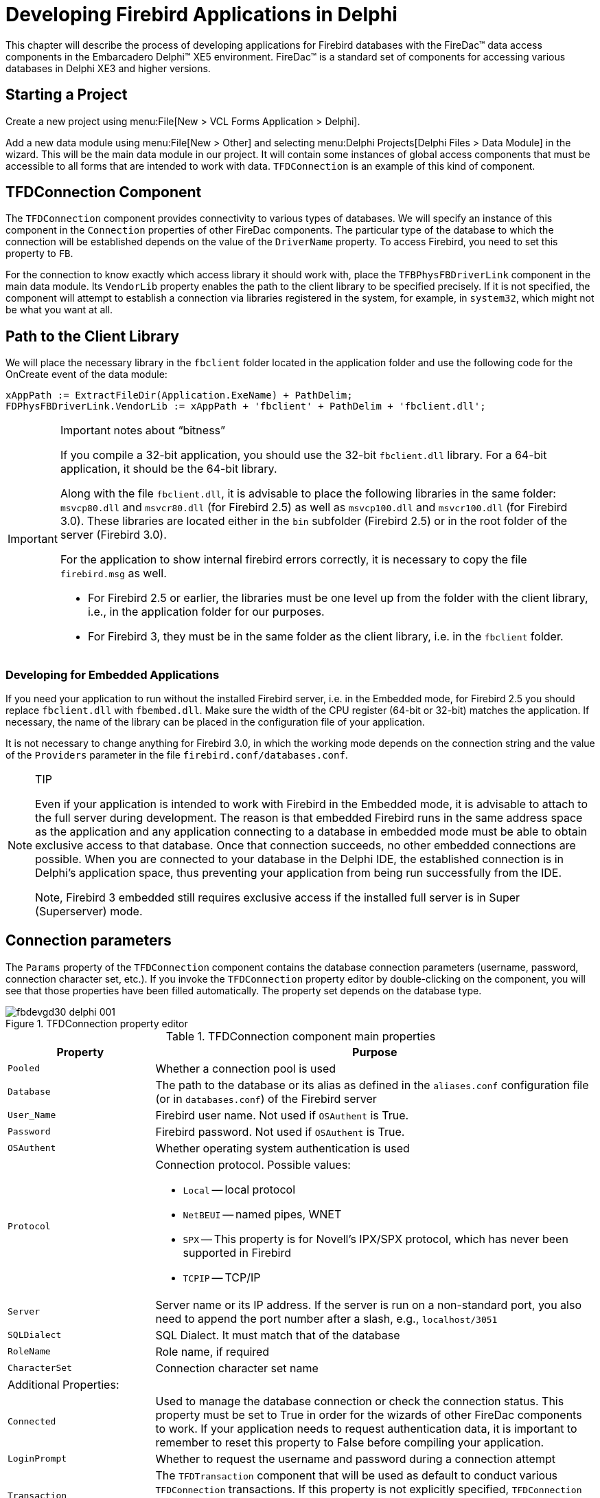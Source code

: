 [[fbdevgd30-firedac]]
= Developing Firebird Applications in Delphi

This chapter will describe the process of developing applications for  Firebird databases with the FireDac(TM) data access components in the Embarcadero  Delphi(TM) XE5 environment.
FireDac(TM) is a standard set of components for  accessing various databases in Delphi XE3 and higher versions. 

[[fbdg30-firedac-proj-start]]
== Starting a Project

Create a new project using menu:File[New > VCL Forms Application > Delphi].

Add a new data module using menu:File[New > Other] and selecting menu:Delphi{sp}Projects[Delphi Files > Data Module] in the wizard.
This will be the main data module in our project.
It will contain some instances of global access components that must be accessible to all forms that are intended to work with data.
`TFDConnection` is an example of this kind of component.

[[fbdg30-firedac-tfdconnection]]
== TFDConnection Component

The `TFDConnection` component provides connectivity to various types of databases.
We will specify an instance of this component in the `Connection` properties of other FireDac components.
The particular type of the database to which the connection will be established depends on the value of the `DriverName` property.
To access Firebird, you need to set this property to `FB`.

For the connection to know exactly which access library it should work with, place the `TFBPhysFBDriverLink` component in the main data module.
Its `VendorLib` property enables the path to the client library to be specified precisely.
If it is not specified, the component will attempt to establish a connection via libraries registered in the system, for example, in `system32`, which might not be what you want at all.

[[fbdg30-firedac-libpath]]
== Path to the Client Library

We will place the necessary library in the `fbclient` folder located in the application folder and use the following code for the OnCreate event of the data module:

[source]
----
xAppPath := ExtractFileDir(Application.ExeName) + PathDelim;
FDPhysFBDriverLink.VendorLib := xAppPath + 'fbclient' + PathDelim + 'fbclient.dll';
----

.Important notes about "`bitness`"
[IMPORTANT]
====
If you compile a 32-bit application, you should use the 32-bit `fbclient.dll` library.
For a 64-bit application, it should be the 64-bit library.

Along with the file `fbclient.dll`, it is advisable to place the following libraries in the same folder: `msvcp80.dll` and `msvcr80.dll` (for Firebird 2.5) as well as `msvcp100.dll` and `msvcr100.dll` (for Firebird 3.0).
These libraries are located either in the `bin` subfolder (Firebird 2.5) or in the root folder of the server (Firebird 3.0).

For the application to show internal firebird errors correctly, it is necessary to copy the file `firebird.msg` as well. 

* For Firebird 2.5 or earlier, the libraries must be one level up from the folder with the client library, i.e., in the application folder for our purposes.
* For Firebird 3, they must be in the same folder as the client library, i.e. in the `fbclient` folder.
====

[[fbdg30-firedac-embedded]]
=== Developing for Embedded Applications

If you need your application to run without the installed Firebird server, i.e. in the Embedded mode, for Firebird 2.5 you should replace `fbclient.dll` with `fbembed.dll`.
Make sure the width of the CPU register (64-bit or 32-bit) matches the application.
If necessary, the name of the library can be placed in the configuration file of your application. 

It is not necessary to change anything for Firebird 3.0, in which the working mode depends on the connection string and the value of the `Providers` parameter in the file `firebird.conf/databases.conf`.

.TIP
[NOTE]
====
Even if your application is intended to work with Firebird in the Embedded mode, it is advisable to attach to the full server during development.
The reason is that embedded Firebird runs in the same address space as the application and any application connecting to a database in embedded mode must be able to obtain exclusive access to that database.
Once that connection succeeds, no other embedded connections are possible.
When you are connected to your database in the Delphi IDE, the established connection is in Delphi's application space, thus preventing your application from being run successfully from the IDE.

Note, Firebird 3 embedded still requires exclusive access if the installed full server is in Super (Superserver) mode.
====

[[fbdg30-firedac-connparams]]
== Connection parameters

The `Params` property of the `TFDConnection` component contains the database connection parameters (username, password, connection character set, etc.).
If you invoke the `TFDConnection` property editor by double-clicking on the component, you will see that those properties have been filled automatically.
The property set depends on the database type.

[#tfdcon-prop-ed.text-center]
.TFDConnection property editor
image::{docimagepath}/fbdevgd30_delphi_001.png[align="center",pdfwidth="85%",scaledwidth=415px]

[[fbdg30-firedac-tbl-connprops]]
.TFDConnection component main properties
[cols="<1m,<3", frame="all", options="header",stripes="none"]
|===
^| Property
^| Purpose

|Pooled
|Whether a connection pool is used

|Database
|The path to the database or its alias as defined in the `aliases.conf` configuration file (or in `databases.conf`) of the Firebird server

|User_Name
|Firebird user name.
Not used if `OSAuthent` is True.

|Password
|Firebird password.
Not used if `OSAuthent` is True.

|OSAuthent
|Whether operating system authentication is used

|Protocol
a|Connection protocol.
Possible values:

* `Local` -- local protocol
* `NetBEUI` -- named pipes, WNET
* `SPX` -- This property is for Novell's IPX/SPX protocol, which has never been supported in Firebird
* `TCPIP` -- TCP/IP

|Server
|Server name or its IP address.
If the server is run on a non-standard port, you also need to append the port number after a slash, e.g., `localhost/3051`

|SQLDialect
|SQL Dialect.
It must match that of the database

|RoleName
|Role name, if required

|CharacterSet
|Connection character set name

2+<d|Additional Properties:

|Connected
|Used to manage the database connection or check the connection status.
This property must be set to True in order for the wizards of other FireDac components to work.
If your application needs to request authentication data, it is important to remember to reset this property to False before compiling your application.

|LoginPrompt
|Whether to request the username and password during a connection attempt

|Transaction
|The `TFDTransaction` component that will be used as default to conduct various `TFDConnection` transactions.
If this property is not explicitly specified, `TFDConnection` will create its own `TFDTransaction` instance.
Its parameters can be configured in the `TxOptions` property.

|UpdateTransaction
|The `TFDTransaction` component that is to be used as default for the `UpdateTransaction` property of `TFDQuery` components, unless explicitly specified for the dataset.
If this property is not specified explicitly, the value from the `Transaction` property of the connection will be used, unless it is explicitly specified for the dataset.
|===

[[fbdg30-firedac-connparams-ini]]
=== Connection Parameters in a Configuration File

Since the connection parameters, except for the username and password and possibly the role, are usually common to all instances the application, we will read them from the configuration file:

[source]
----
xIniFile := TIniFile.Create(xAppPath + 'config.ini');
try
  xIniFile.ReadSectionValues('connection', FDConnection.Params);
finally
  xIniFile.Free;
end;
----

[[fbdg30-firedac-config-ini]]
==== A Typical Configuration File

Typically, the `config.ini` file contains the following lines: 

----
[connection]
DriverID=FB
Protocol=TCPIP
Server=localhost/3051
Database=examples
OSAuthent=No
RoleName=
CharacterSet=UTF8
----

You can get the contents of the connection section by copying the contents of the `Params` property of the `TFDConnection` component after the wizard finishes its work.

[NOTE]
====
Actually, the common settings are usually located in `%AppData%\Manufacturer\AppName` and are saved to that location by the application installation software.
However, it is convenient for the configuration file to be stored somewhere closer during the development, for instance, in the application folder.

Note that if your application is installed into the `Program Files` folder and the configuration file is located there as well, it is likely that the file will be virtualized in `Program Data` and issues could arise with modifying it and reading the  new settings subsequently.
====

[[fbdg30-firedac-connecting]]
=== Connecting to the database

To connect to the database, it is necessary to change the `Connected` property of the `TFDConnection` component to True or call the `Open` method.
You can use the `Open` method to pass the username and password as parameters.

[[fbdg30-firedac-auth-modification]]
==== A Little Modification

We will replace the standard database connection dialog box in our application and allow users to make three mistakes while entering the authentication information.
After three failures, the application will be closed.

To implement it, we will write the following code in the `OnCreate` event handler of the main data module.

[source]
----
// After three unsuccessful login attempts, we close the application.
xLoginCount := 0;
xLoginPromptDlg := TLoginPromptForm.Create(Self);
while (xLoginCount < MAX_LOGIN_COUNT) and
      (not FDConnection.Connected) do
begin
  try
    if xLoginPromptDlg.ShowModal = mrOK then
      FDConnection.Open(
        xLoginPromptDlg.UserName, xLoginPromptDlg.Password)
    else
      xLoginCount := MAX_LOGIN_COUNT;
  except
    on E: Exception do
    begin
      Inc(xLoginCount);
      Application.ShowException(E);
    end
  end;
end;
xLoginPromptDlg.Free;
if not FDConnection.Connected then
  Halt;
----

[[fbdg30-firedac-transactions]]
== Working with Transactions

The Firebird client allows any operations to be made only in the context of a transaction so, if you manage to access data without explicitly calling `TFDTransaction.StartTransaction`, it means that it was called automatically somewhere deep in FireDac.
It is highly recommended to avoid this practice.
For applications to work correctly with databases, it is advisable to manage transactions manually, which means starting and committing them or rolling them back with explicit calls.

The `TFDTransaction` component is used to manage transactions explicitly.

[[fbdg30-firedac-tfdtransaction]]
=== TFDTransaction Component

`TFDTransaction` has three methods for managing a transaction explicitly: `StartTransaction`, `Commit` and `Rollback`.
The following table summarises the properties available to configure this component.

[[fbdg30-firedac-tbl-transprops]]
.TFDTransaction component main properties
[cols="<1m,<3", frame="all", options="header",stripes="none"]
|===
^| Property
^| Purpose

|Connection
|Reference to the `FDConnection` component

|Options.AutoCommit
|Controls the automatic start and end of a transaction, emulating Firebird's own transaction management.
The default value is True.
See note (1) below for more details about behaviour if the `Autocommit` option is True.

|Options.AutoStart
|Controls the automatic start of a transaction.
The default value is True.

|Options.AutoStop
|Controls the automatic end of a transaction.
The default value is True.

|Options.DisconnectAction
|The action that will be performed when the connection is closed while the transaction is active.
The default value is `xdCommit` -- the transaction will be committed.
See note (2) below for details of the other options.

|Options.EnableNested
|Controls nested transactions.
The default value is True.
Firebird does not support nested transactions as such but FireDac can emulate them using savepoints.
For more details, see note(3) below.

|Options.Isolation
|Specifies the transaction isolation level.
It is the most important transaction property.
The default value is `xiReadCommitted`.
The other values that Firebird supports are `xiSnapshot` and `xiUnspecified`;
also `xiSerializable`, to some degree.
For more details about the available isolation levels, see note (4) below.

|Options.Params
|Firebird-specific transaction attributes that can be applied to refine the transaction parameters, overriding attributes applied by the standard implementation of the selected isolation level.
For the attributes that can be set and the "`legal`" combinations, see note (5) below.

|Options.ReadOnly
|Indicates whether it is a read-only transaction.
The default value is False.
Setting it to True disables any write activity.
Long-running read-only transactions in `READ COMMITTED` isolation are recommended for activities that do not change anything in the database because they use fewer resources and do not interfere with garbage collection.
|===

.Note 1: AutoCommit=True
[NOTE]
====
If the value of `AutoCommit` is set to True, FireDAC  behaves as follows: 

* Starts a transaction (if required) before each SQL command and ends the transaction after the SQL command completes execution
* If the command is successfully executed, the transaction will be ended by `COMMIT`.
Otherwise, it will be ended  by `ROLLBACK`.
* If the application calls the StartTransaction method, automatic transaction management will be disabled until that transaction is ended by Commit or Rollback.
====

.Note 2: DisconnectAction
[NOTE]
====
The following values are possible: 

`xdNone`::
nothing will be done.
The DBMS will perform its default action.

`xdCommit`::
the transaction will be committed

`xdRollback`::
the transaction will be rolled back

Note that, in some other data access components, the default value for the `DisconnectAction` property is `xdRollback` and will need to be set manually with Firebird to match the `FDTransaction` setting.
====

.Note 3: EnableNested
[NOTE]
====
If `StartTransaction` is called from within an active transaction, FireDac will emulate a nested transaction by creating a savepoint.
Unless you are very confident in the effect of enabling nested transactions, set `EnableNested` to False.
With this setting, calling `StartTransaction` inside the transaction will raise an exception.
====

.Note 4: Isolation
[NOTE]
====
FireBird has three isolation levels: `READ COMMITTED`, `SNAPSHOT` ("`concurrency`") and `SNAPSHOT TABLE STABILITY` ("`consistency`", rarely used).
FireDac supports some but not all configurations for `READ COMMITTED` and `SNAPSHOT`.
It uses the third level partially to emulate the `SERIALIZABLE` isolation that Firebird does not support.

`xiReadCommitted`::
the `READ COMMITTED` isolation level.
FireDac starts ReadCommitted transactions in Firebird with the following parameters: read/write, rec_version, nowait

`xiSnapshot`::
the `SNAPSHOT` (concurrency) isolation level.
FireDac starts Snapshot transactions in Firebird with the following parameters: read/write, wait

`xiUnspecified`::
Firebird's default isolation level (`SNAPSHOT`) with the following parameters: read/write, wait

`xiSerializable`::
the `SERIALIZABLE` isolation level.
Firebird does not support serializable isolation, but FireDac emulates it by starting a `SNAPSHOT TABLE STABILITY` ("`consistency`") transaction with the following parameters: read/write, wait.

Other parameters, not supported by Firebird at all, are: 

`xiDirtyRead`::
if this is selected (not a good idea!) `READ COMMITTED` will be used instead

`xiRepeatableRead`::
if this is selected, `SNAPSHOT` will be used instead
====

.Note 5: Firebird-specific Transaction Attributes
[NOTE]
====
Attributes that can be customised in Options.Params are: 

* `read write`, the default read mode for all of the options.isolation selections -- see note (4) above.
Set `write` off if you want read-only mode.
Alternatively, you can set `Options.ReadOnly` to True to achieve the same thing.
There is no such thing as a "`write-only`" transaction.
* `read_committed`, `concurrency` and `consistency` are isolation levels.
* `wait` and `nowait` are conflict resolution settings, determining whether the transaction is to wait for a conflict to resolve
* `rec_version` and `no rec_version` provide an option that is applicable only to `READ COMMITTED` transactions.
The default `rec_version` lets this transaction read the latest committed version of a record and overwrite it if the transaction ID of the latest committed version is newer (higher) than the ID of this transaction.
The `no rec_version` setting will block this transaction from reading the latest committed version if an update is pending from any other transaction.
====

[[fbdg30-firedac-multitransaction]]
==== Multiple Transactions

Unlike many other DBMSs, Firebird allows as many `TFDTransaction` objects as you need to associate with the same connection.
In our application, we will use one common read transaction for all primary and secondary modules and one read/write transaction for each dataset.

We do not want to rely on starting and ending transactions automatically: we want to have full control.
That is why `Options.AutoCommit=False`, `Options.AutoStart=False` and `Options.AutoStop=False` are set in all of our transactions.

[[fbdg30-firedac-datasets]]
== Datasets

The components `TFDQuery`, `TFDTable`,  `TFDStoredProc` and `TFDCommand` are the components for working with data in FireDac.
`TFDCommand` does not deliver a dataset and, when TFDStoredProc is used with an executable stored procedure, rather than a selectable one, it does not deliver a dataset, either.

`TFDQuery`, `TFDTable` and  `TFDStoredProc` are inherited  from `TFDRdbmsDataSet`.

Apart from datasets for working with the database directly, FireDac also has the `TFDMemTable` component for working with in-memory datasets.
It is functionally equivalent to `TClientDataSet`.

The main component for working with datasets, `TFDQuery`, can be used for practically any purpose.
The `TFDTable` and `TFDStoredProc` components are just variants, expanded or reduced to meet differences in functionality.
No more will be said about them and we will not be using them in our application.
If you wish, you can learn about them in the FireDac documentation.

The purpose of a dataset component is to buffer records retrieved by the `SELECT` statement, commonly for displaying in a grid and providing for the current record in the buffer (grid) to be editable.
Unlike the IBX `TIBDataSet` component, `TFDQuery` component does not have the properties `RefreshSQL`, `InsertSQL`, `UpdateSQL` and `DeleteSQL`.
Instead, a separate `TFDUpdateSQL` object specifies the statement for dataset modifications and the dataset component carries a reference to that component in its `UpdateObject` property.

.RequestLive Property
[NOTE]
====
Sometimes it is possible to make an `FDQuery` object editable without referring, through the `UpdateObject` property, to an `FDUpdateSQL` object that specifies queries for insert, update and delete.
The property `UpdateOptions.RequestLive` can be set to True for sets that are naturally updatable and the object will generate the modification queries for you.
However, because this approach puts strict limitations on the `SELECT` query, it is not always useful to rely on it.
====

[[fbdg30-firedac-tfdquery]]
=== TFDQuery Component

[[fbdg30-firedac-tbl-queryprops]]
.TFDQuery component main properties
[cols="<1m,<3", frame="all", options="header",stripes="none"]
|===
^| Property
^| Purpose

|Connection
|Reference to the `FDConnection` object

|MasterSource
|If the dataset is to be used as detail to a master dataset, this property refers to the data source (`TDataSource`) of the master set

|Transaction
|If specified, refers to the transaction within which the query will be executed.
If not specified, the default transaction for the connection will be used.

|UpdateObject
|Reference to the `FDUpdateSQL` object providing for the dataset to be editable when the `SELECT` query does not meet the requirements for automatic generation of modification queries with `UpdateOptions.RequestLive=True`.

|UpdateTransaction
|The transaction within which modification queries will be executed.
If the property is not specified the transaction from the `Transaction` property of the connection will be used.

|UpdateOptions.CheckRequired
|If set to True (the default) FireDac controls the `Required` property of the corresponding `NOT NULL` fields.
If you keep it True and a field with the `Required=True` has no value assigned to it, an exception will be raised when the `Post` method is called.
This might not be what you want if a value is going to be assigned to this field later in `BEFORE` triggers.

|UpdateOptions.EnableDelete
|Specifies whether a record can be deleted from the dataset.
If `EnableDelete=False`, an exception will be raised when the `Delete` method is called.

|UpdateOptions.EnableInsert
|Specifies whether a record can be inserted into the dataset.
If `EnableInsert=False`, an exception will be raised when the `Insert`/`Append` method is called.

|UpdateOptions.EnableUpdate
|Specifies whether a record can be edited in the dataset.
If `EnableUpdate=False`, an exception will be raised when the `Edit` method is called.

|UpdateOptions.FetchGeneratorPoint
|Controls the moment when the next value is fetched from the generator specified in the `UpdateOptions.GeneratorName` property or in the `GeneratorName` property of the auto-incremental field `AutoGenerateValue=arAutoInc`.
The default is `gpDeferred`, causing the next value to be fetched from the generator before a new record is posted in the database, i.e., during `Post` or `ApplyUpdates`.
For the full set of possible values, see note (1) below.

|UpdateOptions.GeneratorName
|The name of the generator from which the next value for an auto-incremental field is to be fetched.

|UpdateOptions.ReadOnly
|Specifies whether it is a read-only dataset.
The default value is False.
If the value of this property is set to True, the `EnableDelete`, `EnableInsert` and `EnableUpdate` properties will be automatically set to False.

|UpdateOptions.RequestLive
|Setting `RequestLive` to True makes a query editable, if possible.
Queries for insert, update and delete will be generated automatically.
This setting imposes strict limitations on the `SELECT` query.
It is supported for backward compatibility with the ancient BDE and is not recommended.

|UpdateOptions.UpdateMode
|Controls how to check whether a record has been modified.
This property allows control over possible overwriting of updates in cases where one user is taking a long time to edit a record while another user has been editing the same record simultaneously and completes the update earlier.
The default is `upWhereKeyOnly`.
For information about the available modes, see note (2) below.

|CachedUpdates
|Specifies whether the dataset cache defers changes in the dataset buffer.
If this property is set to True, any changes (`Insert`/`Post`, `Update`/`Post`, `Delete`) are saved to a special log and the application must apply them explicitly by calling the `ApplyUpdates` method.
All changes will be made within a small period of time and within one short transaction.
The default value of this property is False.

|SQL
|Contains the text of the SQL query.
If this property is a `SELECT` statement, execute it by calling the `Open` method.
Use the `Execute` or `ExecSQL` for executing a statement that does not return a dataset.
|===

.Note 1: UpdateOptions.FetchGeneratorPoint
[NOTE]
====
The property `UpdateOptions.FetchGeneratorPoint` can take the following values:

`gpNone`::
no value is fetched from the generator

`gpImmediate`::
the next value is fetched from the generator right after the `Insert`/`Append` method is called

`gpDeferred`::
the next value is fetched during `Post` or `ApplyUpdates`
====

.Note 2: UpdateOptions.UpdateMode
[NOTE]
====
The user in a lengthy editing session could be unaware that a record has been updated one or more times during his editing session, perhaps causing his own changes to overwrite someone else's updates.
The `UpdateOptions.UpdateMode` property allows a choice of behaviours to lessen or avoid this risk: 

`upWhereAll`::
check whether a record exists by its primary key + check all columns for old values, e.g.,
+
----
update table set ...
where pkfield = :old_ pkfield and
          client_name =  :old_client_name and
         info = :old_info ...
----
+
With `upWhereAll` set, the update query will change content in a record only if the record has not been edited by anyone else since our transaction started.
It is especially important if there are dependencies between values in columns, such as minimum and maximum wages, etc. 

`upWhereChanged`::
check whether a record exists by its primary key + check for old values only in the columns being edited.
+
----
update table set ...
where pkfield = :old_pkfield and
    client_name = :old_client
----

`upWhereKeyOnly`::
check whether a record exists by its primary key.
This check corresponds to the automatically generated `UpdateSQL` query.
+ 
To avoid (or handle) update conflicts in a multi-user environment, typically you need to add `WHERE` conditions manually.
You would need a similar tactic, of course, to implement a process that emulates `upWhereChanged`, removing the unused column modifications from the update table set, leaving in the update list only the columns that are actually modified.
The update query could otherwise overwrite someone else's updates of this record.
+ 
Obviously, the `UpdateSQL` needs to be created dynamically.
+ 
If you want to specify the settings for detecting update conflicts individually for each field, you can use the `ProviderFlags` property for each field.
====

[[fbdg30-firedac-tupdatesql]]
=== TFDUpdateSQL component

The `TFDUpdateSQL` component enables you to refine or redefine the SQL command that Delphi generates automatically for updating a dataset.
It can be used to update an `FDQuery` object, an `FDTable` object or data underlying an `FDStoredProc` object.

Using `TFDUpdateSQL` is optional for `TFDQuery` and `TFDTable` because these components can generate statements automatically, that can sometimes be used for posting updates from a dataset to the database.
For updating a dataset that is delivered into an `FDStoredProc` object, use of the `TFDUpdateSQL` is not optional.
The developer must figure out a statement that will result in the desired updates.
If only one table is updated, a direct DML statement might be sufficient.
Where multiple tables are affected, an executable stored procedure will be unavoidable.

We recommend that you always use it, even in the simplest cases, to give yourself full control over the queries that are requested from your application.

[[fbdg30-firedac-tupdatesql-props]]
==== TFDUpdateSQL Properties

To specify the SQL DML statements at design time, double-click on the `TFDUpdateSQL` component in your data module to open the property editor. 

[IMPORTANT]
====
Each component has its own design-time property editor.
For multiple data-aware editors to run, FireDac needs an active connection to the database (`TFDConnection.Connected = True`) and a transaction in the autostart mode (`TFDTransaction.Options.AutoStart = True`) for each one.

Design-time settings could interfere with the way the application is intended to work.
For instance, the user is supposed to log in to the program using his username, but the `FDConnection` object connects to the database as SYSDBA.

It is advisable to check the `Connected` property of the `FDConnection` object and reset it each time you use the data-aware editors.
`AutoStart` will have to be enabled and disabled for a read-only transaction as well.
====

[#tfdupdsql-prop-ed.text-center]
.TFDUpdateSQL property editor
image::{docimagepath}/fbdevgd30_delphi_002.png[align="center",pdfwidth="90%",scaledwidth=454px]

You can use the Generate tab to make writing Insert/Update/Delete/Refresh queries easier for yourself.
Select the table to be updated, its key fields, the fields to be updated and the fields that will be reread after the update and click the Generate SQL button to have Delphi generate the queries automatically.
You will be switched to the SQL Commands tab where you can correct each query.

[#updsql-cmd-editor.text-center]
.TFDUpdateSQL SQL command editor
image::{docimagepath}/fbdevgd30_delphi_003.png[align="center",pdfwidth="90%",scaledwidth=454px]

[NOTE]
====
Since `product_id` is not included in `Updating Fields`, it is absent from the generated Insert query.
It is assumed that this column is filled automatically by a generator call in a `BEFORE INSERT` trigger or, from Firebird 3.0 forward, it could be an `IDENTITY` column.
When a value is fetched from the generator for this column at the server side, it is recommended to add the `PRODUCT_ID` column manually to the `RETURNING` clause of the `INSERT` statement.
====

[[fbdg30-firedac-tupdatesql-options]]
===== The Options Tab

The Options tab contains some properties that can affect the process of query generation.
These properties are not related to the `TFDUpdateSQL` component itself.
Rather, for convenience, they are references to the `UpdateOptions` properties of the dataset that has the current `TFDUpdateSQL` specified in its `UpdateObject` property.

[[fbdg30-firedac-tbl-updsqlprops]]
.TFDUpdateSQL component main properties
[cols="<1m,<3", frame="all", options="header",stripes="none"]
|===
^| Property
^| Purpose

|Connection
|Reference to the `TFDConnection` component

|DeleteSQL
|The SQL query for deleting a record

|FetchRowSQL
|The SQL query for returning a current record after it has been updated or inserted -- "`RefreshSQL`"

|InsertSQL
|The SQL query for inserting a record

|LockSQL
|The SQL query for locking a current record.
(`FOR UPDATE WITH LOCK`)

|ModifySQL
|The SQL query for modifying a record

|UnlockSQL
|The SQL query for unlocking a current record.
It is not used in Firebird.
|===

Notice that, because the `TFDUpdateSQL` component  does not execute modification queries directly, it has no `Transaction` property.
It acts as a replacement for queries automatically generated in the parent `TFDRdbmsDataSet`.

[[fbdg30-firedac-tfdcommand]]
== TFDCommand component

The `TFDCommand` component is used to execute SQL queries.
It is not descended from `TDataSet` so it is valid to use only for executing SQL queries that do not return datasets.

[[fbdg30-firedac-tbl-tfdcommand]]
.TFDCommand component main properties
[cols="<1m,<3", frame="all", options="header",stripes="none"]
|===
^| Property
^| Purpose

|Connection
|Reference to the `TFDConnection` component

|Transaction
|The transaction within which the SQL command will be executed

|CommandKind
|Type of command.
The types are described in the section below.

|CommandText
|SQL query text
|===

[[fbdg30-firedac-commandkind]]
=== Types of Command

Usually, the command type is determined automatically from the text of the SQL statement.
The following values are available for the property `TFDCommand.CommandKind` to cater for cases where the internal parser might be unable to make correct, unambiguous assumptions based on the statement text alone:

`skUnknown`::
unknown.
Tells the internal parser to determine the command type automatically from its analysis of the text of the command

`skStartTransaction`::
a command for starting a transaction

`skCommit`::
a command for ending and committing a transaction

`skRollback`::
a command for ending and rolling back a transaction

`skCreate`::
a `CREATE ...` command for creating a new metadata object

`skAlter`::
an `ALTER ...` command for altering a metadata object

`skDrop`::
a `DROP ...` command for deleting a metadata object

`skSelect`::
a `SELECT` command for retrieving data

`skSelectForLock`::
a `SELECT ... WITH LOCK` command for locking the selected rows

`skInsert`::
an `INSERT ...` command for inserting a new record

`skUpdate`::
an `UPDATE ...` command for modifying records

`skDelete`::
a `DELETE ...` command for deleting records

`skMerge`::
a `MERGE INTO ...` command

`skExecute`::
an `EXECUTE PROCEDURE` or `EXECUTE BLOCK` command

`skStoredProc`::
a stored procedure call

`skStoredProcNoCrs`::
a call to a stored procedure that does not return a cursor

`skStoredProcWithCrs`::
a call to a stored procedure that returns a cursor

[[fbdg30-firedac-primary-modules]]
== Creating the Primary Modules

We will create two  primary modules in our application: a product module and a customer module.
Each primary dataset is displayed on a form by means of a `TDBGrid` grid and a toolbar with buttons.
The business logic of working with the dataset will be located in a separate DataModule that contains a `TDataSource` data source, a `TFDQuery` dataset, and two `TFDTransaction` transactions, one read-only  and one read/write.

As our model for creating datasets, we will create the Customer dataset on the dCustomers datamodule:

[#dcust-datamodule.text-center]
.dCustomers datamodule
image::{docimagepath}/fbdevgd30_delphi_004.png[align="center",pdfwidth="85%",scaledwidth=435px]

On tabbing to the Customers form, this is the initial view.
The DataSource component is not visible on the form because it is located in the dCustomers datamodule.

[#cust-form-init.text-center]
.Customers form, initial view
image::{docimagepath}/fbdevgd30_delphi_005.png[align="center",pdfwidth="100%",scaledwidth=492px]

We have placed the `TFDQuery` component in the `dCustomers` datamodule and named it `qryCustomers`.
This dataset will be referred to in the `DataSet` property of the `DataSource` data source in `DCustomers`.
We specify the read-only transaction `trRead` in the `Transaction` property, the `trWritetransaction` in the  `UpdateTransaction` property and, for the `Connection` property, the connection located in the main data module.
We populate the `SQL` property with the following query:

[source]
----
SELECT
  customer_id,
  name,
  address,
  zipcode,
  phone
FROM
  customer
ORDER BY name
----

[[fbdg30-firedac-modules-readtransaction]]
=== The Read-only Transaction

The `trRead` read transaction is started when the dataset form is displayed (the `OnActivate` event) and is ended when the form is closed.
`READ COMMITTED` isolation level (`Options.Isolation = xiReadCommitted`) is usually used to show data in grids because it allows the transaction to see changes committed in the database by other users by just repeating queries (rereading data) without the transaction being restarted.

Since this transaction is used only to read data, we set the `Options.ReadOnly` property to True.
Thus, our transaction will have the following parameters: `read read_committed rec_version`.

.Why?
[NOTE]
====
A transaction with exactly these parameters can remain open in Firebird as long as necessary (days, weeks, months) without locking other transactions or affecting the accumulation of garbage in the database because, with these parameters, a transaction is started on the server as committed.
====

We set the property `Options.DisconnectAction` to `xdCommit`, which perfectly fits a read-only transaction.
Finally, the read transaction will have  the following properties: 

----
Options.AutoStart = False
Options.AutoCommit = False
Options.AutoStop = False
Options.DisconnectAction = xdCommit
Options.Isolations = xiReadCommitted
Options.ReadOnly = True
----

[IMPORTANT]
====
Although we do not discuss reporting in this manual, be aware that you should not use such a transaction for reports, especially if they use several queries in sequence.
A transaction with `READ COMMITTED` isolation will see all new committed changes when rereading data.
The recommended configuration for reports is a short read-only transaction with `SNAPSHOT` isolation  (`Options.Isolation = xiSnapshot and Options.ReadOnly= True`).
====

[[fbdg30-firedac-modules-writetransaction]]
=== The Read/Write Transaction

The write transaction `trWrite` that we use for our `FDUpdateSQL` object must be as short as possible to prevent the oldest active transaction from getting "`stuck`" and inhibiting garbage collection.
High levels of uncollected garbage will lead to lower performance.
Since the write transaction is very short, we can use the `SNAPSHOT` isolation level.
The default value of the `Options.DisconnectAction` property, `xdCommit`, is not appropriate for write transactions, so it should be set to `xdRollback`.
We will not rely on starting and ending transactions automatically.
Instead, we will start and end a transaction explicitly.
Thus, our transaction should have the following properties:  

----
Options.AutoStart = False
Options.AutoCommit = False
Options.AutoStop = False
Options.DisconnectAction = xdRollback
Options.Isolations = xiSnapshot
Options.ReadOnly = False
----

[[fbdg30-firedac-modules-whichlevel]]
==== SNAPSHOT vs READ COMMITTED Isolation

It is not absolutely necessary to specify `SNAPSHOT` isolation for simple `INSERT`/`UPDATE`/`DELETE` operations.
However, if a table has complex triggers or a stored procedure is executed instead of a simple `INSERT`/`UPDATE`/`DELETE` query, it is advisable to use `SNAPSHOT`.
The reason is that `READ COMMITTED` isolation does not ensure the read consistency of the statement within one transaction, since the `SELECT` statement in this isolation can return data that were committed to the database after the transaction began.
In principle, `SNAPSHOT` isolation is recommended for short-running transactions.

[[fbdg30-firedac-modules-customer-config]]
=== Configuring the Customer Module for Editing

In this section, we will configure some properties in the `qryCustomer` and `FDUpdateCustomer` objects to make the `Customer` dataset editable.

[[fbdg30-firedac-modules-editing]]
==== The TFDUpdateSQL Settings

To make the dataset editable, the `InsertSQL`, `ModifySQL`, `DeleteSQL` and `FetchRowSQL` properties  should be specified in the `FDUpdateSQL` object that is linked to the dataset.
The wizard can generate these statements but it may be necessary to correct some things afterwards.
For example, you can add a `RETURNING` clause, remove some columns from the update list or cancel an automatically generated stored procedure call entirely.

[[fbdg30-firedac-modules-insertsql]]
===== InsertSQL

[source]
----
INSERT INTO customer (
  customer_id,
  name,
  address,
  zipcode,
  phone)
VALUES (:new_customer_id,
  :new_name,
  :new_address,
  :new_zipcode,
  :new_phone)
----

[[fbdg30-firedac-modules-modifysql]]
===== ModifySQL

[source]
----
UPDATE customer
SET name = :new_name,
    address = :new_address,
    zipcode = :new_zipcode,
    phone = :new_phone
WHERE (customer_id = :old_customer_id)
----

[[fbdg30-firedac-modules-deletesql]]
===== DeleteSQL

[source]
----
DELETE FROM customer
WHERE (customer_id = :old_customer_id)
----

[[fbdg30-firedac-modules-fetchrowsql]]
===== FetchRowSQL

[source]
----
SELECT
  customer_id,
  name,
  address,
  zipcode,
  phone
FROM
  customer
WHERE customer_id = :old_customer_id
----

[[fbdg30-firedac-modules-getgenerator]]
==== Getting a Generator Value

In this project, we will get the value from the generator before making an insert into the table.
To enable that, specify the following values for the properties of the `TFDQuery` component: 

----
UpdateOptions.GeneratorName = GEN_CUSTOMER_ID
----

and

----
UpdateOptions.AutoIncFields = CUSTOMER_ID
----

[NOTE]
====
This method works only for autoinc fields that are populated by explicit generators (sequences).
It is not applicable to the `IDENTITY` type of autoinc key introduced in Firebird 3.0.
====

Another way to get the value from the generator is to return it after the `INSERT` is executed by means of a `RETURNING` clause.
This method, which works for `IDENTITY` fields as well, will be shown later, in the topic <<fbdg30-firedac-modules-returningclause>>.

[[fbdg30-firedac-modules-customer-impl]]
=== Implementing the Customer Module

Modal forms are often used to add a new record or to edit an existing one.
Once the modal form is closed by the `mrOK` result, the changes are posted to the database.
Database-aware visual components are usually used to create this kind of form.
These components enable you to display the values of some fields from the current record and immediately accept the user's changes in the corresponding fields if the dataset is in the Insert/Edit mode, i.e. before `Post`.

The only way to switch the dataset to Insert/Edit mode is by starting a write transaction.
So, if somebody opens a form for adding a new record and leaves for a lunch break, we will have an active transaction hanging until the user comes back from lunch and closes the form.
This uncommitted edit can inhibit garbage collection, which will reduce performance.
There are two ways to solve this problem: 

. Use the `CachedUpdates` mode, which enables the transaction to be active just for a very short period (to be exact, just for the time it takes for the changes to be applied to the database).
. Give up using visual components that are data-aware.
This approach requires some additional effort from you to activate the data source and pass user input to it.

We will show how both methods are implemented.
The first method is much  more convenient to use.
Let's examine the code for editing a customer record:

[source]
----
procedure TCustomerForm.actEditRecordExecute(Sender: TObject);
var 
  xEditorForm: TEditCustomerForm; 
begin 
  xEditorForm := TEditCustomerForm.Create(Self); 
  try 
    xEditorForm.OnClose := CustomerEditorClose; 
    xEditorForm.DataSource := Customers.DataSource;
    xEditorForm.Caption := 'Edit customer'; 
    Customers.Edit; 
    xEditorForm.ShowModal; 
  finally 
    xEditorForm.Free; 
  end; 
end;
The Customers property is initiated in the OnCreate event:
procedure TCustomerForm.FormCreate(Sender: TObject); 
begin 
  FCustomers := TDMCustomers.Create(Self); 
  DBGrid.DataSource := Customers.DataSource; 
end;
----

We set the `CachedUpdates` mode for the dataset in the Edit method of the `dCustomers` module before switching it to the edit mode:

[source]
----
procedure TdmCustomers.Edit;
begin 
  qryCustomer.CachedUpdates := True; 
  qryCustomer.Edit; 
end;
----

The logic of handling the process of editing and adding a record is implemented in the `OnClose` event handler for the modal edit form:

[source]
----
procedure TCustomerForm.CustomerEditorClose(Sender: TObject;
  var Action: TCloseAction); 
begin 
  if TEditCustomerForm(Sender).ModalResult <> mrOK then
  begin 
    Customers.Cancel; 
    Action := caFree; 
    Exit; 
  end; 
  try 
    Customers.Post; 
    Customers.Save; 
    Action := caFree; 
  except 
    on E: Exception do 
    begin 
      Application.ShowException(E); 
      // It does not close the window give the user correct the error 
      Action := caNone; 
    end; 
  end;
end;
----

To understand the internal processes, we can study the code for the `Cancel`, `Post` and `Save` methods of the `dCustomer` data module:

[source]
----
procedure TdmCustomers.Cancel;
begin 
  qryCustomer.Cancel; 
  qryCustomer.CancelUpdates; 
  qryCustomer.CachedUpdates := False; 
end;

procedure TdmCustomers.Post; 
begin 
  qryCustomer.Post; 
end;
 
procedure TdmCustomers.Save; 
begin 
  // We do everything in a short transaction 
  // In CachedUpdates mode an error does not interrupt the running code. 
  // The ApplyUpdates method returns the number of errors. 
  // The error can be obtained from the property RowError 
  try 
    trWrite.StartTransaction; 
    if (qryCustomer.ApplyUpdates = 0) then 
    begin 
      qryCustomer.CommitUpdates; 
      trWrite.Commit; 
    end 
    else 
      raise Exception.Create(qryCustomer.RowError.Message); 
    qryCustomer.CachedUpdates := False; 
  except 
    on E: Exception do 
    begin 
      if trWrite.Active then 
        trWrite.Rollback; 
      raise; 
    end; 
  end; 
end;
----

Observe that the write transaction is not started at all until the btn:[OK] button is clicked.
Thus, the write transaction is active only while the data are being transferred from the dataset buffer to the database.
Since we access not more than one record in the buffer, the transaction will be active for a very short  time, which is exactly what we want.

[[fbdg30-firedac-modules-returningclause]]
=== Using a RETURNING Clause to Acquire an Autoinc Value

Creating the product is similar to creating the customer one.
We will use it to demonstrate the method of getting an auto-incremented value by means of a `RETURNING` clause.

The main query: 
[source]
----
SELECT
  product_id,
  name,
  price,
  description
FROM product
ORDER BY name
----

The `TFDUpdateSQL.InsertSQL` property will contain the following statement:

[source]
----
INSERT INTO PRODUCT (NAME, PRICE, DESCRIPTION)
VALUES (:NEW_NAME, :NEW_PRICE, :NEW_DESCRIPTION)
RETURNING PRODUCT_ID
----

The `RETURNING` clause in this statement will return the value of the `PRODUCT_ID` field after it has been populated by the `BEFORE INSERT` trigger.
The client side in this case has no need to know the name of the generator, since it all happens on the server.
Leave the `UpdateOptions.GeneratorName` property as nil.

To acquire the autoinc value by this method also requires filling a couple of properties for the `PRODUCT_ID` field because the value is being entered indirectly:

----
Required = False
----

and

----
ReadOnly = True
----

Everything else is set up similarly to the way it was done for the Customer module.

[[fbdg30-firedac-secondary-modules]]
== Creating a Secondary Module

Secondary datasets typically contain larger numbers of records than primary datasets and new records are added frequently.
Our application will have only one secondary module, named "`Invoices`".

An invoice consists of a header where some general attributes are described (number, date, customer ...) and invoice lines with the list of products, their quantities, prices, etc.
It is convenient to have two grids for such documents: the main one (master) showing the data invoice header data and the detail one showing the invoice lines.

We want to place two `TDBGrid` components on the invoice form and link a separate `TDataSource` to each of them that will be linked to its respective `TFDQuery`.
In our project, the dataset with the invoice headers (the master set) will be called `qryInvoice`, and the one with the invoice lines (the detail set) will be called `qryInvoiceLine`.

[[fbdg30-firedac-secondary-modules-txread]]
=== The Transactions for Invoice Data

The `Transaction` property of each dataset will specify the read-only transaction `trRead` that is located in the `dmInvoicedata` module.
Use the `UpdateTransaction` property to specify the `trWrite` transaction and the `Connection` property to specify the connection located in the main data module.

[[fbdg30-firedac-secondary-modules-workperiod]]
=== A Filter for the Data

Secondary datasets usually contain a field with the record creation date.
In order to reduce the amount of retrieved data, a notion such as "`a work period`" is commonly incorporated in the application to filter the set of data sent to the client.
A work period is a range of dates for which the records are required.

Since the application could have more than one secondary dataset, it makes sense to add variables containing the start and end dates of a work period to the global `dmMain` data module that is used by all modules working with the database in one way or another.
Once the application is started, the work period could be defined by the start and end dates of the current quarter, or some other appropriate start/end date pair.
The application could allow the user to change the work period while working with the application.

[[fbdg30-firedac-secondary-modules-configuring]]
=== Configuring the Module

[#inv-module-config.text-center]
.The Invoice form tab
image::{docimagepath}/fbdevgd30_delphi_006.png[align="center",pdfwidth="100%",scaledwidth=495px]


[#inv-datamodule.text-center]
.The Invoice data module tab
image::{docimagepath}/fbdevgd30_delphi_007.png[align="center",pdfwidth="100%",scaledwidth=480px]

Since the latest invoices are the most requested ones, it makes sense to sort them by date in reverse order.
The query will look like this in the SQL property of the `qryInvoice` dataset:

[source]
----
SELECT
  invoice.invoice_id AS invoice_id,
  invoice.customer_id AS customer_id,
  customer.NAME AS customer_name,
  invoice.invoice_date AS invoice_date,
  invoice.total_sale AS total_sale,
  IIF(invoice.payed=1, 'Yes', 'No') AS payed
FROM
  invoice
  JOIN customer ON customer.customer_id = invoice.customer_id
WHERE invoice.invoice_date BETWEEN :date_begin AND :date_end
ORDER BY invoice.invoice_date DESC
----

To open this dataset, it will be necessary to initialise the query parameters:

[source]
----
qryInvoice.ParamByName('date_begin').AsSqlTimeStamp := dmMain.BeginDateSt;
qryInvoice.ParamByName('date_end').AsSqlTimeStamp := dmMain.EndDateSt;
qryInvoice.Open;
----

For the purpose of illustration, we will use stored procedures to perform all operations on an invoice.
Regular `INSERT`/`UPDATE`/`DELETE` queries can be used when operations are simple and involve writing to only one table in the database.
We will execute each stored procedure as a separate query in `TFDCommand` objects.
This component is not descended from `TFDRdbmsDataSet`, does not buffer data and returns not more than one result row.
We are using it because it consumes fewer resources for queries that do not return data.

Since our stored procedures modify data, it is necessary to point the `Transaction` property of each `TFDCommand` object to the `trWrite` transaction.

.Tip
[NOTE]
====
Another alternative is to place the stored procedure calls for inserting, editing and adding a record in the corresponding properties of a `TFDUpdateSQL` object.
====

[[fbdg30-firedac-secondary-modules-operations]]
=== Doing the Work

Four operations are provided for working with the invoice header: adding, editing, deleting and setting the "`paid`" attribute.
Once an invoice is paid, we prevent any modifications to either the header or the lines.
The rule is implemented at stored procedure level.
Let's examine the query strings in the `CommandText` property for calling the stored procedures.

.qryAddInvoice.CommandText [[fbdg30-firedac-secondary-proc-addinvoice]]
----
EXECUTE PROCEDURE sp_add_invoice(
  NEXT VALUE FOR gen_invoice_id,
  :CUSTOMER_ID,
  :INVOICE_DATE
)
----

.qryEditInvoice.CommandText [[fbdg30-firedac-secondary-proc-editinvoice]]
----
EXECUTE PROCEDURE sp_edit_invoice(
  :INVOICE_ID,
  :CUSTOMER_ID,
  :INVOICE_DATE
)
----

.qryDeleteInvoice.CommandText [[fbdg30-firedac-secondary-proc-dltinvoice]]
----
EXECUTE PROCEDURE sp_delete_invoice(:INVOICE_ID)
----

.qryPayForInvoice.CommandText [[fbdg30-firedac-secondary-proc-payinvoice]]
----
EXECUTE PROCEDURE sp_pay_for_invoice(:invoice_id)
----

Since our stored procedures are not called from a `TFDUpdateSQL` object, we need to call `qryInvoice.Refresh` after they are executed, in order to update the data in the grid.

Stored procedures that do not require input data from the user are called as follows:

[source]
----
procedure TdmInvoice.DeleteInvoice;
begin
  // We do everything in a short transaction
  trWrite.StartTransaction;
  try
    qryDeleteInvoice.ParamByName('INVOICE_ID').AsInteger :=
      Invoice.INVOICE_ID.Value;
    qryDeleteInvoice.Execute;
    trWrite.Commit;
    qryInvoice.Refresh;
  except
    on E: Exception do
    begin
      if trWrite.Active then
        trWrite.Rollback;
      raise;
    end;
  end;
end;
----

[[fbdg30-firedac-secondary-usrconfirm]]
==== Getting User Confirmation

Before performing some operations, such as deleting an invoice, we want to get confirmation from the user:

[source]
----
procedure TInvoiceForm.actDeleteInvoiceExecute(Sender: TObject);
begin
  if MessageDlg('Are you sure you want to delete an invoice?',
                mtConfirmation,
                [mbYes, mbNo], 0) = mrYes then
  begin
    Invoices.DeleteInvoice;
  end;
end;
----

[[fbdg30-firedac-secondary-add-or-edit]]
==== Adding or Editing Records

As with the primary modules, we will use modal forms to add a new record or edit an existing one.
We will not use data-aware visual components in this implementation.
As another variation, we will use a `TButtonedEdit` component to select a customer.
It will display the name of the current customer and open a modal form with a grid for selecting a customer on the click of the embedded button.
We could use something like `TDBLookupCombobox`, of course, but it has drawbacks: first, the customer list may be too large for scrolling comfortably through the drop-down list; secondly, the name alone may not be enough to find the customer you want.

[#cust-input-form.text-center]
.The Customer input form
image::{docimagepath}/fbdevgd30_delphi_008.png[align="center",pdfwidth="75%",scaledwidth=380px]

As the window for selecting a customer, we will use the same modal form that was created for adding customers.
The code for the button click handler for the `TButtonedEdit` component is as follows:

[source]
----
procedure TEditInvoiceForm.edtCustomerRightButtonClick(Sender: TObject);
var
  xSelectForm: TCustomerForm;
begin
  xSelectForm := TCustomerForm.Create(Self);
  try
    xSelectForm.Visible := False;
    if xSelectForm.ShowModal = mrOK then
    begin
      FCustomerId := xSelectForm.Customers.Customer.CUSTOMER_ID.Value;
      edtCustomer.Text := xSelectForm.Customers.Customer.NAME.Value;
    end;
  finally
    xSelectForm.Free;
  end;
end;
----

Since we are not using data-aware visual components, we need to initialize the customer code and name for displaying during the call to the edit form:

[source]
----
procedure TInvoiceForm.actEditInvoiceExecute(Sender: TObject);
var
  xEditorForm: TEditInvoiceForm;
begin
  xEditorForm := TEditInvoiceForm.Create(Self);
  try
    xEditorForm.OnClose := EditInvoiceEditorClose;
    xEditorForm.Caption := 'Edit invoice';
    xEditorForm.InvoiceId := Invoices.Invoice.INVOICE_ID.Value;
    xEditorForm.SetCustomer(
      Invoices.Invoice.CUSTOMER_ID.Value,
      Invoices.Invoice.CUSTOMER_NAME.Value);
    xEditorForm.InvoiceDate := Invoices.Invoice.INVOICE_DATE.AsDateTime;
    xEditorForm.ShowModal;
  finally
    xEditorForm.Free;
  end;
end;

procedure TEditInvoiceForm.SetCustomer(ACustomerId: Integer;
  const ACustomerName: string);
begin
  FCustomerId := ACustomerId;
  edtCustomer.Text := ACustomerName;
end;
----

Adding a new invoice and editing an existing one will be handled in the `Close` event of the modal form  as it is for the primary modules.
However, we will not switch the dataset to `CachedUpdates` mode for these because the updates carried out by stored procedures and we are not using data-aware visual components to capture input.

[source]
----
procedure TInvoiceForm.actAddInvoiceExecute(Sender: TObject);
var
  xEditorForm: TEditInvoiceForm;
begin
  xEditorForm := TEditInvoiceForm.Create(Self);
  try
    xEditorForm.Caption := 'Add invoice';
    xEditorForm.OnClose := AddInvoiceEditorClose;
    xEditorForm.InvoiceDate := Now;
    xEditorForm.ShowModal;
  finally
    xEditorForm.Free;
  end;
end;

procedure TInvoiceForm.AddInvoiceEditorClose(Sender: TObject;
  var Action: TCloseAction);
var
  xEditorForm: TEditInvoiceForm;
begin
  xEditorForm := TEditInvoiceForm(Sender);
  if xEditorForm.ModalResult <> mrOK then
  begin
    Action := caFree;
    Exit;
  end;
  try
    Invoices.AddInvoice(xEditorForm.CustomerId, xEditorForm.InvoiceDate);
    Action := caFree;
  except
    on E: Exception do
    begin
      Application.ShowException(E);
// It does not close the window give the user correct the error
      Action := caNone;
    end;
  end;
end;

procedure TdmInvoice.AddInvoice(ACustomerId: Integer; AInvoiceDate: TDateTime);
begin
  // We do everything in a short transaction
  trWrite.StartTransaction;
  try
    qryAddInvoice.ParamByName('CUSTOMER_ID').AsInteger := ACustomerId;
    qryAddInvoice.ParamByName('INVOICE_DATE').AsSqlTimeStamp :=
    DateTimeToSQLTimeStamp(AInvoiceDate);
    qryAddInvoice.Execute();
    trWrite.Commit;
    qryInvoice.Refresh;
  except
    on E: Exception do
    begin
      if trWrite.Active then
        trWrite.Rollback;
      raise;
    end;
  end;
end;
----

[[fbdg30-firedac-secondary-inv-detail]]
=== The Invoice Details

Next, we move on to the details of an invoice.
For the qryInvoiceLine dataset, we set the `MasterSource` property to the datasource that is linked to `qryInvoice` and the `MasterFields` property to `INVOICE_ID`.
We specify the following query in the `SQL` property:

[source]
----
SELECT
  invoice_line.invoice_line_id AS invoice_line_id,
  invoice_line.invoice_id AS invoice_id,
  invoice_line.product_id AS product_id,
  product.name AS productname,
  invoice_line.quantity AS quantity,
  invoice_line.sale_price AS sale_price,
  invoice_line.quantity * invoice_line.sale_price AS total
FROM
  invoice_line
  JOIN product ON product.product_id = invoice_line.product_id
WHERE invoice_line.invoice_id = :invoice_id
----

As with the invoice header, we will use stored procedures to perform all modifications.
Let's examine the query strings in the `CommandText` property of the commands that call the stored procedures.

.qryAddInvoiceLine.CommandText [[fbdg30-firedac-secondary-inv-line-add]]
----
EXECUTE PROCEDURE sp_add_invoice_line(
  :invoice_id,
  :product_id,
  :quantity
)
----

.qryEditInvoiceLine.CommandText [[fbdg30-firedac-secondary-inv-line-edit]]
----
EXECUTE PROCEDURE sp_edit_invoice_line(
  :invoice_line_id,
  :quantity
)
----

.qryDeleteInvoiceLine.CommandText [[fbdg30-firedac-secondary-inv-line-dlt]]
----
EXECUTE PROCEDURE sp_delete_invoice_line(
  :invoice_line_id
)
----

As with the header, the form for adding a new record and editing an existing one does not use data-aware visual components.
To select a product, we use the `TButtonedEdit` component again.
The code for the on-click handler for the button on the `TButtonedEdit` object is as follows:

[source]
----
procedure TEditInvoiceLineForm.edtProductRightButtonClick(Sender: TObject);
var
  xSelectForm: TGoodsForm;
begin
  if FEditMode = emInvoiceLineEdit then
    Exit;
  xSelectForm := TGoodsForm.Create(Self);
  try
    xSelectForm.Visible := False;
    if xSelectForm.ShowModal = mrOK then
    begin
      FProductId := xSelectForm.Goods.Product.PRODUCT_ID.Value;
      edtProduct.Text := xSelectForm.Goods.Product.NAME.Value;
      edtPrice.Text := xSelectForm.Goods.Product.PRICE.AsString;
    end;
  finally
    xSelectForm.Free;
  end;
end;
----

Since we are not using data-aware visual components, again we will need to initialize the product code and name and its price for displaying on the edit form.

[source]
----
procedure TInvoiceForm.actEditInvoiceLineExecute(Sender: TObject);
var
  xEditorForm: TEditInvoiceLineForm;
begin
  xEditorForm := TEditInvoiceLineForm.Create(Self);
  try
    xEditorForm.EditMode := emInvoiceLineEdit;
    xEditorForm.OnClose := EditInvoiceLineEditorClose;
    xEditorForm.Caption := 'Edit invoice line';
    xEditorForm.InvoiceLineId := Invoices.InvoiceLine.INVOICE_LINE_ID.Value;
    xEditorForm.SetProduct(
      Invoices.InvoiceLine.PRODUCT_ID.Value,
      Invoices.InvoiceLine.PRODUCTNAME.Value,
      Invoices.InvoiceLine.SALE_PRICE.AsCurrency);
    xEditorForm.Quantity := Invoices.InvoiceLine.QUANTITY.Value;
    xEditorForm.ShowModal;
  finally
    xEditorForm.Free;
  end;
end;

procedure TEditInvoiceLineForm.SetProduct(AProductId: Integer;
  AProductName: string; APrice: Currency);
begin
  FProductId := AProductId;
  edtProduct.Text := AProductName;
  edtPrice.Text := CurrToStr(APrice);
end;
----

We handle adding a new item and editing an existing one in the Close event of the modal form.

[source]
----
procedure TInvoiceForm.actAddInvoiceLineExecute(Sender: TObject);
var
  xEditorForm: TEditInvoiceLineForm;
begin
  xEditorForm := TEditInvoiceLineForm.Create(Self);
  try
xEditorForm.EditMode := emInvoiceLineAdd;
xEditorForm.OnClose := AddInvoiceLineEditorClose;
    xEditorForm.Caption := 'Add invoice line';
    xEditorForm.Quantity := 1;
    xEditorForm.InvoiceId := Invoices.Invoice.INVOICE_ID.Value;
    xEditorForm.ShowModal;
  finally
    xEditorForm.Free;
  end;
end;

procedure TInvoiceForm.actEditInvoiceLineExecute(Sender: TObject);
var
  xEditorForm: TEditInvoiceLineForm;
begin
  xEditorForm := TEditInvoiceLineForm.Create(Self);
  try
    xEditorForm.EditMode := emInvoiceLineEdit;
    xEditorForm.OnClose := EditInvoiceLineEditorClose;
    xEditorForm.Caption := 'Edit invoice line';
    xEditorForm.InvoiceLineId := Invoices.InvoiceLine.INVOICE_LINE_ID.Value;
    xEditorForm.SetProduct(
      Invoices.InvoiceLine.PRODUCT_ID.Value,
      Invoices.InvoiceLine.PRODUCTNAME.Value,
      Invoices.InvoiceLine.SALE_PRICE.AsCurrency);
    xEditorForm.Quantity := Invoices.InvoiceLine.QUANTITY.Value;
    xEditorForm.ShowModal;
  finally
    xEditorForm.Free;
  end;
end;

procedure TInvoiceForm.AddInvoiceLineEditorClose(Sender: TObject;
  var Action: TCloseAction);
var
  xEditorForm: TEditInvoiceLineForm;
  xCustomerId: Integer;
begin
  xEditorForm := TEditInvoiceLineForm(Sender);
  if xEditorForm.ModalResult <> mrOK then
  begin
    Action := caFree;
    Exit;
  end;
  try
    Invoices.AddInvoiceLine(xEditorForm.ProductId, xEditorForm.Quantity);
    Action := caFree;
  except
    on E: Exception do
    begin
      Application.ShowException(E);
      // It does not close the window give the user correct the error
      Action := caNone;
    end;
  end;
end;

procedure TInvoiceForm.EditInvoiceLineEditorClose(Sender: TObject;
  var Action: TCloseAction);
var
  xCustomerId: Integer;
  xEditorForm: TEditInvoiceLineForm;
begin
  xEditorForm := TEditInvoiceLineForm(Sender);
  if xEditorForm.ModalResult <> mrOK then
  begin
    Action := caFree;
    Exit;
  end;
  try
    Invoices.EditInvoiceLine(xEditorForm.Quantity);
    Action := caFree;
  except
    on E: Exception do
    begin
      Application.ShowException(E);
      // It does not close the window give the user correct the error
      Action := caNone;
    end;
  end;
end;
----

Now let's take a look at the code for the `AddInvoiceLine` and `EditInvoiceLine` procedures of the `dmInvoice` data module:

[source]
----
procedure TdmInvoice.AddInvoiceLine(AProductId: Integer; AQuantity: Integer);
begin
  // We do everything in a short transaction
  trWrite.StartTransaction;
  try
    qryAddInvoiceLine.ParamByName('INVOICE_ID').AsInteger :=
      Invoice.INVOICE_ID.Value;
    if AProductId = 0 then
      raise Exception.Create('Not selected product');
    qryAddInvoiceLine.ParamByName('PRODUCT_ID').AsInteger := AProductId;
    qryAddInvoiceLine.ParamByName('QUANTITY').AsInteger := AQuantity;
    qryAddInvoiceLine.Execute();
    trWrite.Commit;
    qryInvoice.Refresh;
    qryInvoiceLine.Refresh;
  except
    on E: Exception do
    begin
      if trWrite.Active then
        trWrite.Rollback;
      raise;
    end;
  end;
end;

procedure TdmInvoice.EditInvoiceLine(AQuantity: Integer);
begin
  // We do everything in a short transaction
  trWrite.StartTransaction;
  try
    qryEditInvoiceLine.ParamByName('INVOICE_LINE_ID').AsInteger :=
      InvoiceLine.INVOICE_LINE_ID.Value;
    qryEditInvoiceLine.ParamByName('QUANTITY').AsInteger := AQuantity;
    qryEditInvoiceLine.Execute();
    trWrite.Commit;
    qryInvoice.Refresh;
    qryInvoiceLine.Refresh;
  except
    on E: Exception do
    begin
      if trWrite.Active then
        trWrite.Rollback;
      raise;
    end;
  end;
end;
----

[[fbdg30-firedac-proj-result]]
== The Result

[#delphi-project-result.text-center]
.Screenshot of the sample application
image::{docimagepath}/fbdevgd30_delphi_009.png[align="center",pdfwidth="100%",scaledwidth=502px]

[[fbdg30-firedac-conclusion]]
== Conclusion

FireDac(TM) is a standard set of data-access and data-aware visual components for developing with various database systems, including Firebird, starting from Delphi(TM) XE3.
FireDac(TM) ships with the higher-end versions of Delphi.
Many independent sets of data access and data-aware visual components are available for working with Firebird, some commercial, others distributed under a variety of licences, including open source  and freeware.
They include FibPlus, IBObjects, UIB, UniDAC, IBDac, Interbase Express (IBX) and more.
The principles for developing Firebird applications in Delphi(TM) are the same, regardless of the components you choose.

All queries to a database are executed within a transaction.
To guarantee that  applications will work correctly and efficiently with Firebird databases, it is advisable to manage transactions manually, by explicit calls to the `StartTransaction`, `Commit` and `Rollback` methods of the `TFDTransaction` component.
Transactions should be as short as possible and you can use as many as the logic of your application requires.

The recommended configuration for a long-running, read-only transaction to view datasets is to use `READ COMMITTED` isolation with `REC_VERSION` for conflict resolution.
An application can run many datasets in one such transaction or one for each dataset, according to the requirements of the design.

To avoid holding an uncommitted transaction during an editing session, either use visual components that are not data-aware or use the `CachedUpdates` mode.
With `CachedUpdates` you can restrict writes to short bursts of activity, keeping the read/write transaction active only for as long as it takes to post the most recent changes to the database.

The `TFDUpdateSQL` component is necessary for editing most datasets.
Update queries are governed by its `InsertSQL`, `ModifySQL`, `DeleteSQL` and `FetchRowSQL` properties.
The queries for those properties can be generated automatically by a wizard but manual corrections or adjustments are often required.

Acquiring values for auto-incrementing primary keys can be handled in one of two ways: 

* Getting the value from the generator beforehand by specifying the `UpdateOptions.GeneratorName` and  `UpdateOptions.AutoIncFields` properties for the `TFDQuery` component.
This method cannot be used for auto-incrementing fields of the `IDENTITY` type that was introduced in Firebird 3.
* Getting the value by adding a `RETURNING` clause to the `InsertSQL` query.
For this method you need to specify `Required=False` and `ReadOnly=True` for the field because the value is not entered directly.

It is convenient and sometimes necessary to implement more complex business logic with stored procedures.
Using the `TFDCommand` component to execute stored procedures that do not return data reduces resource consumption.

[[fbdevgd30-firedac-source-code]]
== Source Code

ObjectPascal source code for the sample project is available for download using the following link: https://www.firebirdsql.org/file/documentation/examples/en/fbdevgd30/FireDacEx.zip[FireDacEx.zip].

For links to the database scripts and ready-to-use databases, refer to the <<fbdevg30-db-run-script,final sections of the database chapter>>.
